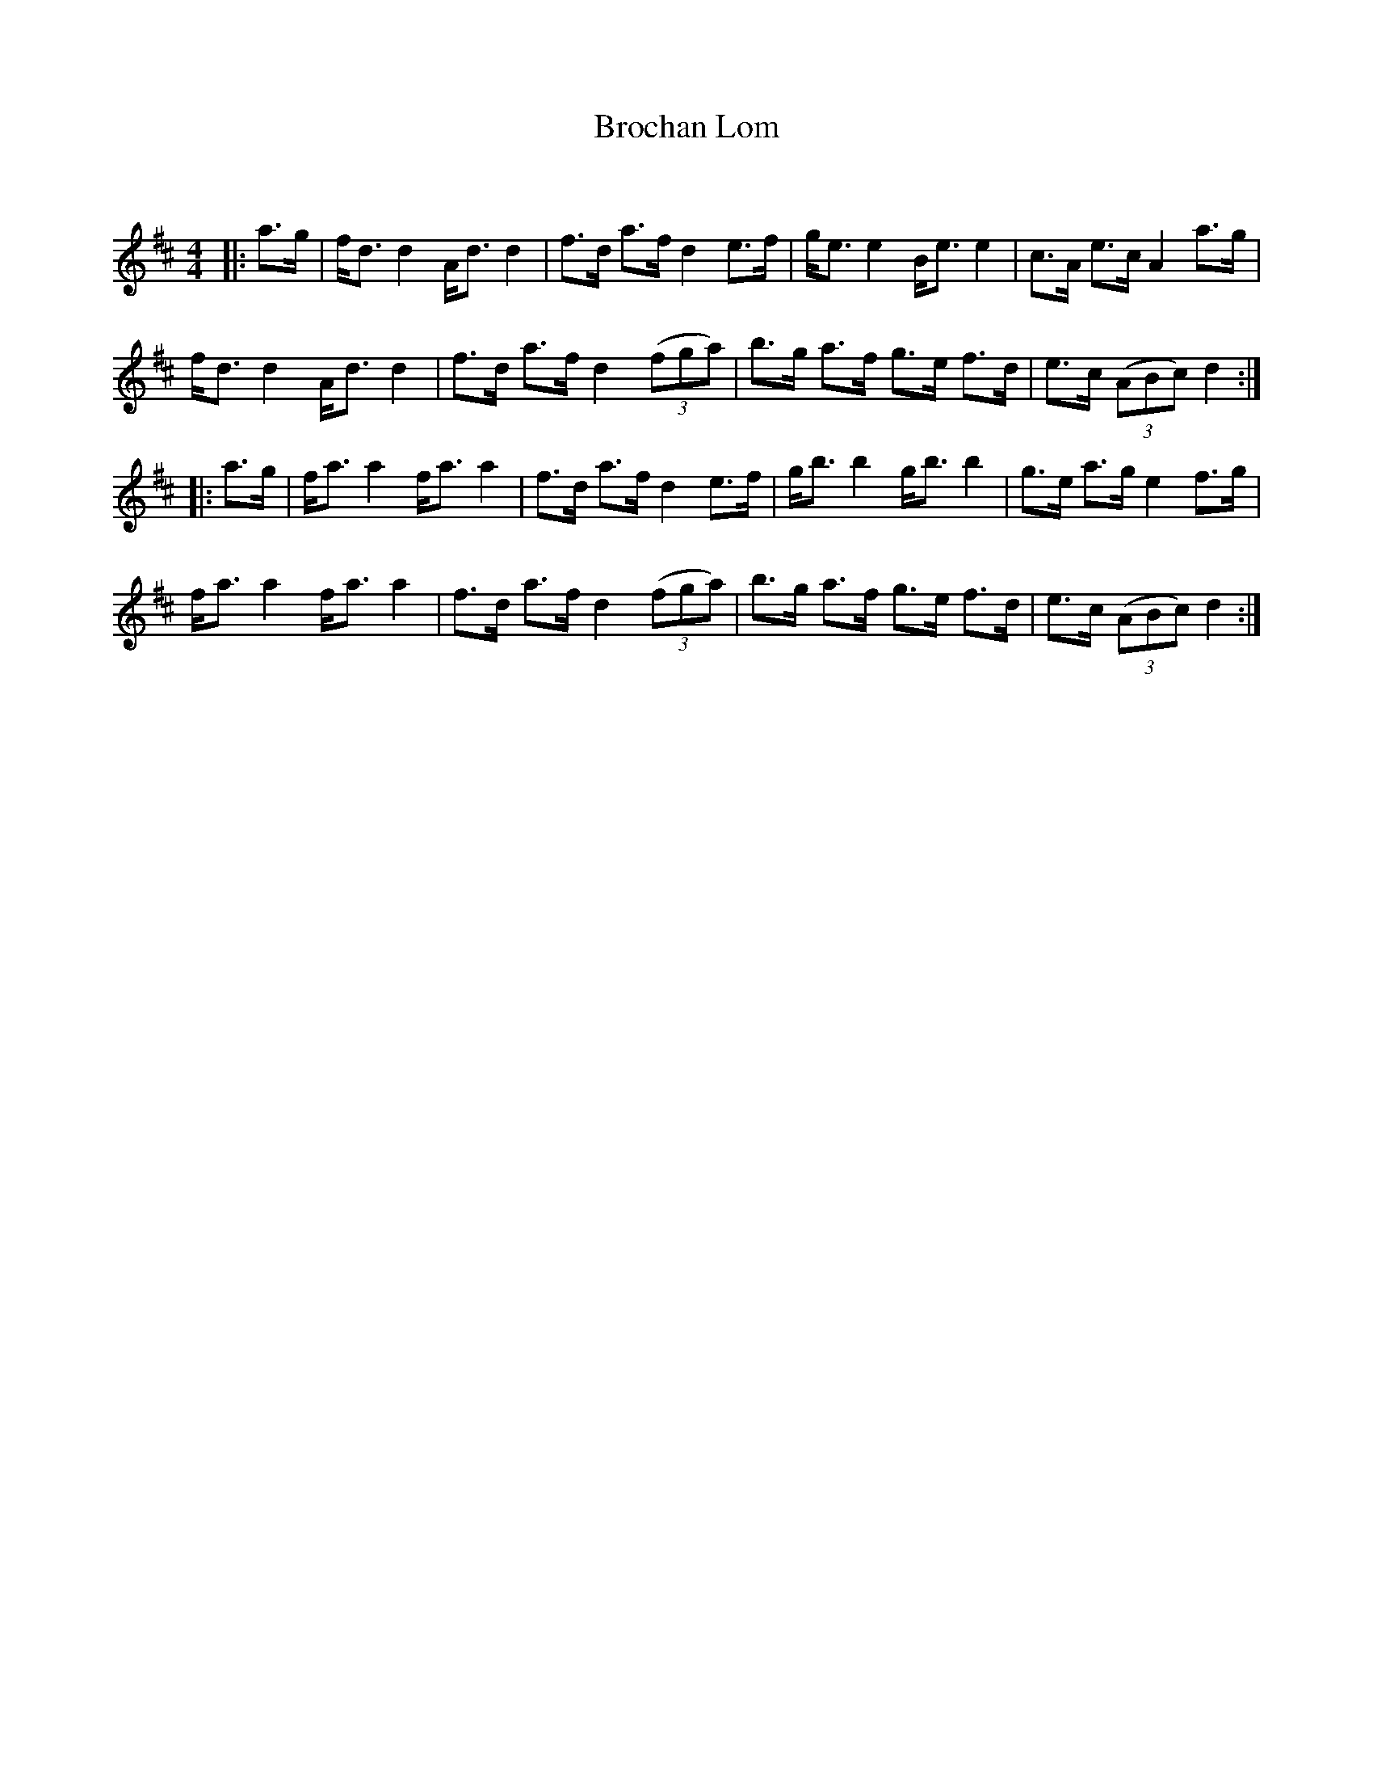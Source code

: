 X:1
T: Brochan Lom
C:
R:Strathspey
Q: 128
K:D
M:4/4
L:1/16
|:a3g|fd3 d4 Ad3 d4|f3d a3f d4 e3f|ge3 e4 Be3 e4|c3A e3c A4 a3g|
fd3 d4 Ad3 d4|f3d a3f d4 ((3f2g2a2) |b3g a3f g3e f3d|e3c ((3A2B2c2) d4:|
|:a3g|fa3 a4 fa3 a4|f3d a3f d4 e3f|gb3 b4 gb3 b4|g3e a3g e4 f3g|
fa3 a4 fa3 a4|f3d a3f d4 ((3f2g2a2) |b3g a3f g3e f3d|e3c ((3A2B2c2) d4:|

